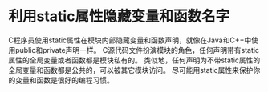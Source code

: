 #+startup:indent

* 利用static属性隐藏变量和函数名字
C程序员使用static属性在模块内部隐藏变量和函数声明，就像在Java和C++中使用public和private声明一样。
C源代码文件扮演模块的角色，任何声明带有static属性的全局变量或者函数都是模块私有的。
类似地，任何声明为不带static属性的全局变量和函数都是公共的，可以被其它模块访问。
尽可能用static属性来保护你的变量和函数是很好的编程习惯。


* 



